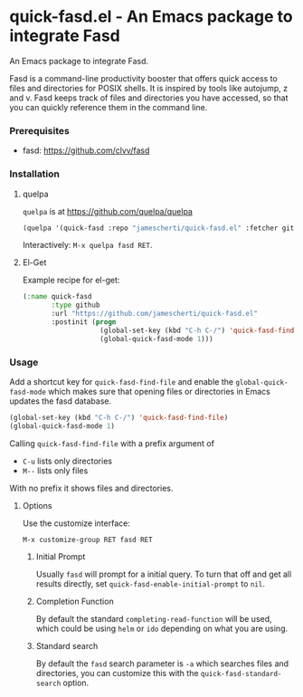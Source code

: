 * quick-fasd.el - An Emacs package to integrate Fasd

An Emacs package to integrate Fasd.

Fasd is a command-line productivity booster that offers quick access to files and directories for POSIX shells. It is inspired by tools like autojump, z and v. Fasd keeps track of files and directories you have accessed, so that you can quickly reference them in the command line.

*** Prerequisites

- fasd: https://github.com/clvv/fasd

*** Installation

**** quelpa

=quelpa= is at https://github.com/quelpa/quelpa

#+BEGIN_SRC emacs-lisp
(quelpa '(quick-fasd :repo "jamescherti/quick-fasd.el" :fetcher github))
#+END_SRC

Interactively: =M-x quelpa fasd RET=.

**** El-Get

Example recipe for el-get:

#+BEGIN_SRC emacs-lisp
(:name quick-fasd
       :type github
       :url "https://github.com/jamescherti/quick-fasd.el"
       :postinit (progn
                   (global-set-key (kbd "C-h C-/") 'quick-fasd-find-file)
                   (global-quick-fasd-mode 1)))
#+END_SRC

*** Usage

Add a shortcut key for =quick-fasd-find-file= and enable the =global-quick-fasd-mode= which makes sure that opening files or directories in Emacs updates the fasd database.

#+BEGIN_SRC emacs-lisp
  (global-set-key (kbd "C-h C-/") 'quick-fasd-find-file)
  (global-quick-fasd-mode 1)
#+END_SRC

Calling =quick-fasd-find-file= with a prefix argument of

- =C-u= lists only directories
- =M--= lists only files

With no prefix it shows files and directories.

**** Options

Use the customize interface:

=M-x customize-group RET fasd RET=

***** Initial Prompt

Usually =fasd= will prompt for a initial query. To turn that off and get all results directly, set =quick-fasd-enable-initial-prompt= to =nil=.

***** Completion Function

By default the standard =completing-read-function= will be used, which could be using =helm= or =ido= depending on what you are using.

***** Standard search

By default the =fasd= search parameter is =-a= which searches files and directories, you can customize this with the =quick-fasd-standard-search= option.
